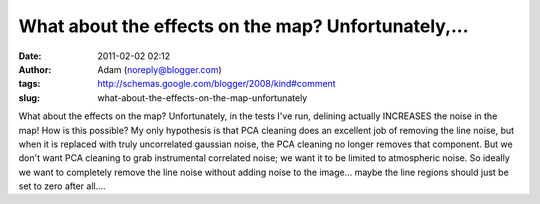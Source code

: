What about the effects on the map?  Unfortunately,...
#####################################################
:date: 2011-02-02 02:12
:author: Adam (noreply@blogger.com)
:tags: http://schemas.google.com/blogger/2008/kind#comment
:slug: what-about-the-effects-on-the-map-unfortunately

What about the effects on the map? Unfortunately, in the tests I've run,
delining actually INCREASES the noise in the map! How is this possible?
My only hypothesis is that PCA cleaning does an excellent job of
removing the line noise, but when it is replaced with truly uncorrelated
gaussian noise, the PCA cleaning no longer removes that component.
But we don't want PCA cleaning to grab instrumental correlated noise; we
want it to be limited to atmospheric noise. So ideally we want to
completely remove the line noise without adding noise to the image...
maybe the line regions should just be set to zero after all....
